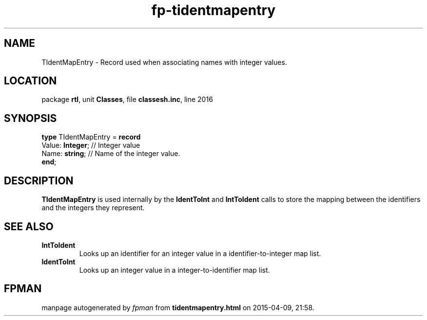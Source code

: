 .\" file autogenerated by fpman
.TH "fp-tidentmapentry" 3 "2014-03-14" "fpman" "Free Pascal Programmer's Manual"
.SH NAME
TIdentMapEntry - Record used when associating names with integer values.
.SH LOCATION
package \fBrtl\fR, unit \fBClasses\fR, file \fBclassesh.inc\fR, line 2016
.SH SYNOPSIS
\fBtype\fR TIdentMapEntry = \fBrecord\fR
  Value: \fBInteger\fR; // Integer value
  Name: \fBstring\fR;   // Name of the integer value.
.br
\fBend\fR;
.SH DESCRIPTION
\fBTIdentMapEntry\fR is used internally by the \fBIdentToInt\fR and \fBIntToIdent\fR calls to store the mapping between the identifiers and the integers they represent.


.SH SEE ALSO
.TP
.B IntToIdent
Looks up an identifier for an integer value in a identifier-to-integer map list.
.TP
.B IdentToInt
Looks up an integer value in a integer-to-identifier map list.

.SH FPMAN
manpage autogenerated by \fIfpman\fR from \fBtidentmapentry.html\fR on 2015-04-09, 21:58.

